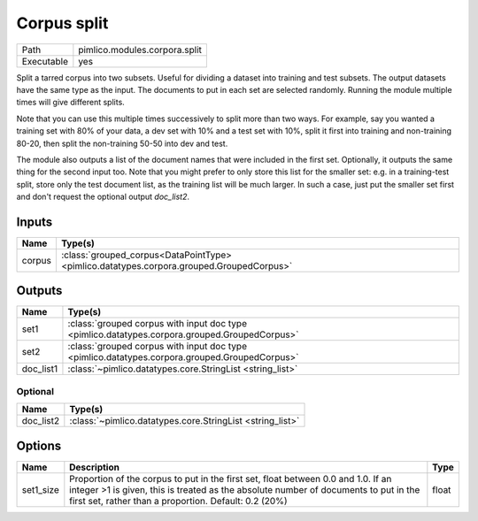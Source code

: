 Corpus split
~~~~~~~~~~~~

.. py:module:: pimlico.modules.corpora.split

+------------+-------------------------------+
| Path       | pimlico.modules.corpora.split |
+------------+-------------------------------+
| Executable | yes                           |
+------------+-------------------------------+

Split a tarred corpus into two subsets. Useful for dividing a dataset into training and test subsets.
The output datasets have the same type as the input. The documents to put in each set are selected randomly.
Running the module multiple times will give different splits.

Note that you can use this multiple times successively to split more than two ways. For example, say you wanted
a training set with 80% of your data, a dev set with 10% and a test set with 10%, split it first into training
and non-training 80-20, then split the non-training 50-50 into dev and test.

The module also outputs a list of the document names that were included in the first set. Optionally, it outputs
the same thing for the second input too. Note that you might prefer to only store this list for the smaller set:
e.g. in a training-test split, store only the test document list, as the training list will be much larger. In such
a case, just put the smaller set first and don't request the optional output `doc_list2`.


Inputs
======

+--------+------------------------------------------------------------------------------------------+
| Name   | Type(s)                                                                                  |
+========+==========================================================================================+
| corpus | :class:`grouped_corpus<DataPointType> <pimlico.datatypes.corpora.grouped.GroupedCorpus>` |
+--------+------------------------------------------------------------------------------------------+

Outputs
=======

+-----------+-----------------------------------------------------------------------------------------------+
| Name      | Type(s)                                                                                       |
+===========+===============================================================================================+
| set1      | :class:`grouped corpus with input doc type <pimlico.datatypes.corpora.grouped.GroupedCorpus>` |
+-----------+-----------------------------------------------------------------------------------------------+
| set2      | :class:`grouped corpus with input doc type <pimlico.datatypes.corpora.grouped.GroupedCorpus>` |
+-----------+-----------------------------------------------------------------------------------------------+
| doc_list1 | :class:`~pimlico.datatypes.core.StringList <string_list>`                                     |
+-----------+-----------------------------------------------------------------------------------------------+


Optional
--------

+-----------+-----------------------------------------------------------+
| Name      | Type(s)                                                   |
+===========+===========================================================+
| doc_list2 | :class:`~pimlico.datatypes.core.StringList <string_list>` |
+-----------+-----------------------------------------------------------+

Options
=======

+-----------+-----------------------------------------------------------------------------------------------------------------------------------------------------------------------------------------------------------------------------------+-------+
| Name      | Description                                                                                                                                                                                                                       | Type  |
+===========+===================================================================================================================================================================================================================================+=======+
| set1_size | Proportion of the corpus to put in the first set, float between 0.0 and 1.0. If an integer >1 is given, this is treated as the absolute number of documents to put in the first set, rather than a proportion. Default: 0.2 (20%) | float |
+-----------+-----------------------------------------------------------------------------------------------------------------------------------------------------------------------------------------------------------------------------------+-------+

